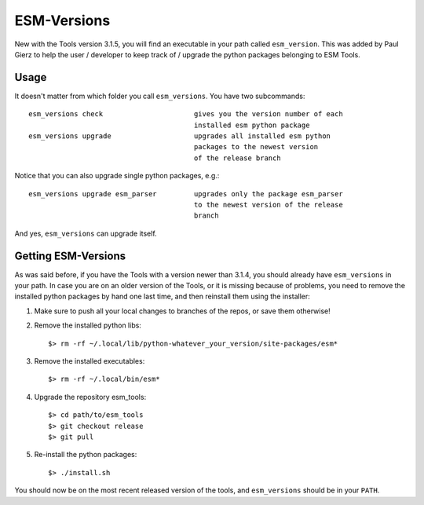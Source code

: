 ============
ESM-Versions
============

New with the Tools version 3.1.5, you will find an executable in your path called ``esm_version``. This was added by Paul Gierz to help the user / developer to keep track of / upgrade the python packages belonging to ESM Tools.

Usage
-----

It doesn't matter from which folder you call ``esm_versions``. You have two subcommands::

        esm_versions check                      gives you the version number of each 
                                                installed esm python package
        esm_versions upgrade                    upgrades all installed esm python 
                                                packages to the newest version
                                                of the release branch

Notice that you can also upgrade single python packages, e.g.::

        esm_versions upgrade esm_parser         upgrades only the package esm_parser 
                                                to the newest version of the release
                                                branch

And yes, ``esm_versions`` can upgrade itself.


Getting ESM-Versions 
--------------------

As was said before, if you have the Tools with a version newer than 3.1.4, you should already have ``esm_versions`` in your path. In case you are on an older version of the Tools, or it is missing because of problems, you need to remove the installed python packages by hand one last time, and then reinstall them using the installer:

1. Make sure to push all your local changes to branches of the repos, or save them otherwise!

2. Remove the installed python libs::

    $> rm -rf ~/.local/lib/python-whatever_your_version/site-packages/esm*

3. Remove the installed executables::

    $> rm -rf ~/.local/bin/esm*

4. Upgrade the repository esm_tools::

    $> cd path/to/esm_tools
    $> git checkout release
    $> git pull

5. Re-install the python packages::

    $> ./install.sh

You should now be on the most recent released version of the tools, and ``esm_versions`` should be in your ``PATH``.



